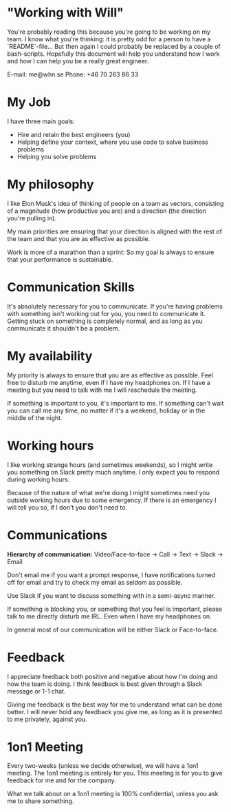 * "Working with Will"
  You're probably reading this because you're going to be working on
  my team. I know what you're thinking: it is pretty odd for a person
  to have a `README`-file... But then again I could probably be
  replaced by a couple of bash-scripts. Hopefully this document will
  help you understand how I work and how I can help you be a really
  great engineer.

  E-mail: me@whn.se
  Phone: +46 70 263 86 33

* My Job
  I have three main goals:
  - Hire and retain the best engineers (you)
  - Helping define your context, where you use code to solve business problems
  - Helping you solve problems

* My philosophy

  I like Elon Musk's idea of thinking of people on a team as vectors,
  consisting of a magnitude (how productive you are) and a direction
  (the direction you're pulling in).

  My main priorities are ensuring that your direction is aligned with
  the rest of the team and that you are as effective as possible.

  Work is more of a marathon than a sprint: So my goal is always to
  ensure that your performance is sustainable.

* Communication Skills

  It's absolutely necessary for you to communicate. If you're having
  problems with something isn't working out for you, you need to
  communicate it. Getting stuck on something is completely normal, and
  as long as you communicate it shouldn't be a problem.

* My availability
  My priority is always to ensure that you are as effective as
  possible. Feel free to disturb me anytime, even if I have my
  headphones on. If I have a meeting but you need to talk with me I
  will reschedule the meeting.

  If something is important to you, it's important to me. If something
  can't wait you can call me any time, no matter if it's a weekend,
  holiday or in the middle of the night.

* Working hours

  I like working strange hours (and sometimes weekends), so I might
  write you something on Slack pretty much anytime. I only expect you to
  respond during working hours.

  Because of the nature of what we're doing I might sometimes need you
  outside working hours due to some emergency. If there is an emergency
  I will tell you so, if I don't you don't need to.

* Communications
  **Hierarchy of communication:** Video/Face-to-face -> Call -> Text -> Slack -> Email

  Don't email me if you want a prompt response, I have notifications
  turned off for email and try to check my email as seldom as
  possible.

  Use Slack if you want to discuss something with in a semi-async
  manner.

  If something is blocking you, or something that you feel is
  important, please talk to me directly disturb me IRL. Even when I
  have my headphones on.

  In general most of our communication will be either Slack or
  Face-to-face.

* Feedback
  I appreciate feedback both positive and negative about how I'm doing
  and how the team is doing. I think feedback is best given through a
  Slack message or 1-1 chat.

  Giving me feedback is the best way for me to understand what can be
  done better. I will never hold any feedback you give me, as long as
  it is presented to me privately, against you.



* 1on1 Meeting
  Every two-weeks (unless we decide otherwise), we will have a 1on1
  meeting. The 1on1 meeting is entirely for you. This meeting is for
  you to give feedback for me and for the company.

  What we talk about on a 1on1 meeting is 100% confidential, unless
  you ask me to share something.
